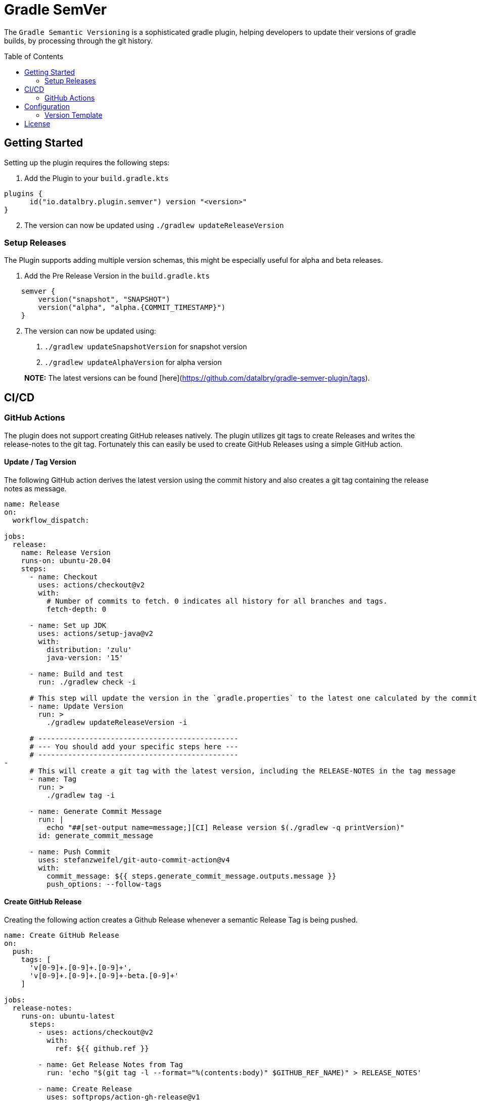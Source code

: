 :toc: preamble

= Gradle SemVer

The `Gradle Semantic Versioning` is a sophisticated gradle plugin, helping developers to update their versions of gradle builds,
by processing through the git history.

== Getting Started

Setting up the plugin requires the following steps:

1. Add the Plugin to your `build.gradle.kts`
[source,kotlin]
----
plugins {
      id("io.datalbry.plugin.semver") version "<version>"
}
----

[start=2]
1. The version can now be updated using `./gradlew updateReleaseVersion`

=== Setup Releases

The Plugin supports adding multiple version schemas,
this might be especially useful for alpha and beta releases.

1. Add the Pre Release Version in the `build.gradle.kts`
[source,kotlin]
----
    semver {
        version("snapshot", "SNAPSHOT")
        version("alpha", "alpha.{COMMIT_TIMESTAMP}")
    }
----

[start=2]
1. The version can now be updated using:
  a. `./gradlew updateSnapshotVersion` for snapshot version
  b. `./gradlew updateAlphaVersion` for alpha version
   
> **NOTE:** The latest versions can be found [here](https://github.com/datalbry/gradle-semver-plugin/tags).

== CI/CD

=== GitHub Actions
The plugin does not support creating GitHub releases natively. The plugin utilizes git tags to create Releases
and writes the release-notes to the git tag. Fortunately this can easily be used to create GitHub Releases using
a simple GitHub action.

==== Update / Tag Version

The following GitHub action derives the latest version using the commit history and also creates a git tag containing
the release notes as message.

[source,yaml]
----
name: Release
on:
  workflow_dispatch:

jobs:
  release:
    name: Release Version
    runs-on: ubuntu-20.04
    steps:
      - name: Checkout
        uses: actions/checkout@v2
        with:
          # Number of commits to fetch. 0 indicates all history for all branches and tags.
          fetch-depth: 0

      - name: Set up JDK
        uses: actions/setup-java@v2
        with:
          distribution: 'zulu'
          java-version: '15'

      - name: Build and test
        run: ./gradlew check -i

      # This step will update the version in the `gradle.properties` to the latest one calculated by the commit history
      - name: Update Version
        run: >
          ./gradlew updateReleaseVersion -i

      # -----------------------------------------------
      # --- You should add your specific steps here ---
      # -----------------------------------------------
-
      # This will create a git tag with the latest version, including the RELEASE-NOTES in the tag message
      - name: Tag
        run: >
          ./gradlew tag -i

      - name: Generate Commit Message
        run: |
          echo "##[set-output name=message;][CI] Release version $(./gradlew -q printVersion)"
        id: generate_commit_message

      - name: Push Commit
        uses: stefanzweifel/git-auto-commit-action@v4
        with:
          commit_message: ${{ steps.generate_commit_message.outputs.message }}
          push_options: --follow-tags
----

==== Create GitHub Release
Creating the following action creates a Github Release whenever a semantic Release Tag is being pushed.

[source,yaml]
----
name: Create GitHub Release
on:
  push:
    tags: [
      'v[0-9]+.[0-9]+.[0-9]+',
      'v[0-9]+.[0-9]+.[0-9]+-beta.[0-9]+'
    ]

jobs:
  release-notes:
    runs-on: ubuntu-latest
      steps:
        - uses: actions/checkout@v2
          with:
            ref: ${{ github.ref }}

        - name: Get Release Notes from Tag
          run: 'echo "$(git tag -l --format="%(contents:body)" $GITHUB_REF_NAME)" > RELEASE_NOTES'

        - name: Create Release
          uses: softprops/action-gh-release@v1
          with:
              body_path: RELEASE_NOTES
----

== Configuration

The Plugin is highly configurable. The following parameters can be set using either the extension or can be passed as parameters.

|===
| Parameter | Description | Value | Default

|*`semver.propertiesFile`* |The location of the properties file to write the version property to | *`String`* | *`./gradle.properties`*
|*`semver.version`*|Adds a new version, such as SNAPSHOT, Alpha or Beta to the plugin. Versions are completely configurable.|*`(String, String)`*|
|*`semver.alias`*|Adds type alias for the Release Notes Formatter. E.g. (*`fix`*, *`Bugfix`*) will result into mapping *`fix`* to *`Bugfix`* as the title for any given fix commit. .|*`(String, String)`*| *(`fix`, `Bugfix`)*, *(`feat`, `Feature`)*  |
|===

==== Version Template
The version templates of the semver plugin MUST fulfill the SemVer standard.
Besides that, we support the following placeholder:

|===
| Placeholder | Substitution

|*`{COMMIT_TIMESTAMP}`*|Will be substituted with the timestamp of the latest commit (epoch millis).
|*`{BUILD_TIMESTAMP}`*|Will be substituted with the current timestamp (epoch millis).
|===

== License
> Copyright 2021 DataLbry Technologies UG
>
> Licensed under the Apache License, Version 2.0 (the "License");
> you may not use this file except in compliance with the License.
> You may obtain a copy of the License at
>
> http://www.apache.org/licenses/LICENSE-2.0
>
> Unless required by applicable law or agreed to in writing, software
> distributed under the License is distributed on an "AS IS" BASIS,
> WITHOUT WARRANTIES OR CONDITIONS OF ANY KIND, either express or implied.
> See the License for the specific language governing permissions and
> limitations under the License.
